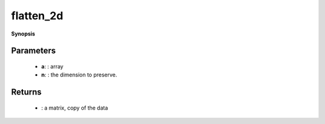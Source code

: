 ..
   Generated automatically by cpp2rst

.. highlight:: c
.. role:: red
.. role:: green
.. role:: param
.. role:: cppbrief


.. _flatten_2d:

flatten_2d
==========


**Synopsis**

 .. rst-class:: cppsynopsis

    1. | :cppbrief:`Makes a copy of the array in matrix, whose first dimension is the n-th dimension of a`
       | :green:`template<typename T, int R>`
       | array<T, 2> :red:`flatten_2d` (array_const_view<T, R> :param:`a`, int :param:`n`)





   and the second dimension are the flattening of the other dimensions, in the original order





Parameters
^^^^^^^^^^

 * **a**: : array

 * **n**: : the dimension to preserve.


Returns
^^^^^^^

 * : a matrix, copy of the data